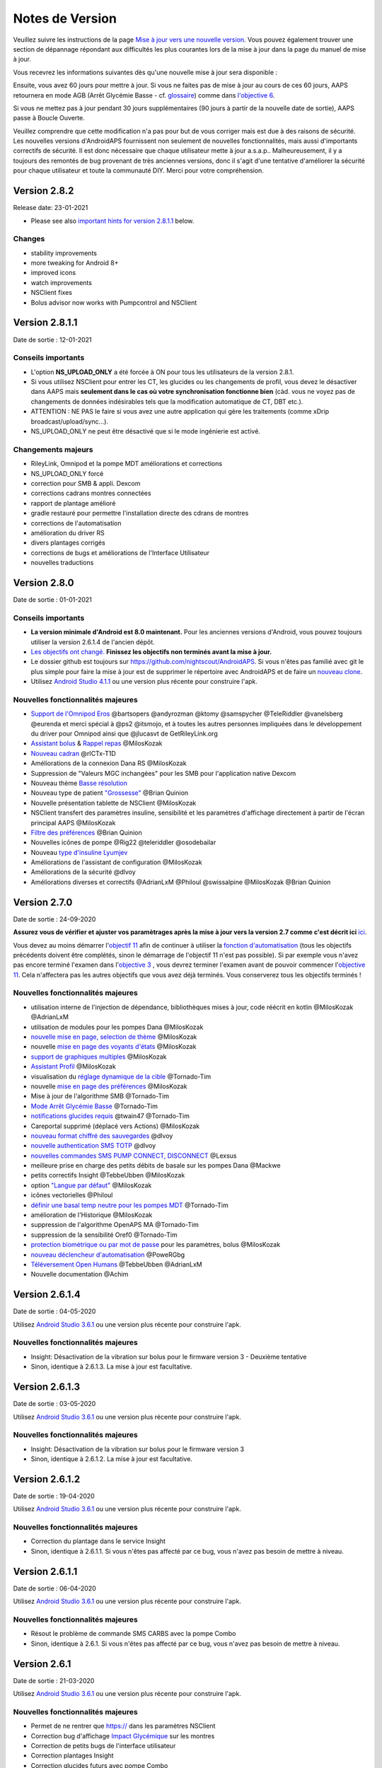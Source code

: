 Notes de Version
**************************************************
Veuillez suivre les instructions de la page `Mise à jour vers une nouvelle version <../Installing-AndroidAPS/Update-to-new-version.html>`_. Vous pouvez également trouver une section de dépannage répondant aux difficultés les plus courantes lors de la mise à jour dans la page du manuel de mise à jour.

Vous recevrez les informations suivantes dès qu'une nouvelle mise à jour sera disponible :

.. image:: ../images/AAPS_LoopDisable90days.png
  :alt: Update info

Ensuite, vous avez 60 jours pour mettre à jour. Si vous ne faites pas de mise à jour au cours de ces 60 jours, AAPS retournera en mode AGB (Arrêt Glycémie Basse - cf. `glossaire <../Getting-Started/Glossary.html>`_) comme dans `l'objective 6 <../Usage/Objectives.html>`_.

Si vous ne mettez pas à jour pendant 30 jours supplémentaires (90 jours à partir de la nouvelle date de sortie), AAPS passe à Boucle Ouverte.

Veuillez comprendre que cette modification n'a pas pour but de vous corriger mais est due à des raisons de sécurité. Les nouvelles versions d'AndroidAPS fournissent non seulement de nouvelles fonctionnalités, mais aussi d'importants correctifs de sécurité. Il est donc nécessaire que chaque utilisateur mette à jour a.s.a.p.. Malheureusement, il y a toujours des remontés de bug provenant de très anciennes versions, donc il s'agit d'une tentative d'améliorer la sécurité pour chaque utilisateur et toute la communauté DIY. Merci pour votre compréhension.

Version 2.8.2
================
Release date: 23-01-2021

* Please see also `important hints for version 2.8.1.1 <../Installing-AndroidAPS/Releasenotes.html#important-hints>`_ below.

Changes
----------------------
* stability improvements
* more tweaking for Android 8+
* improved icons
* watch improvements
* NSClient fixes
* Bolus advisor now works with Pumpcontrol and NSClient

Version 2.8.1.1
================
Date de sortie : 12-01-2021

Conseils importants
----------------------
* L'option **NS_UPLOAD_ONLY** a été forcée à ON pour tous les utilisateurs de la version 2.8.1. 
* Si vous utilisez NSClient pour entrer les CT, les glucides ou les changements de profil, vous devez le désactiver dans AAPS mais **seulement dans le cas où votre synchronisation fonctionne bien** (càd. vous ne voyez pas de changements de données indésirables tels que la modification automatique de CT, DBT etc.). 
* ATTENTION : NE PAS le faire si vous avez une autre application qui gère les traitements (comme xDrip broadcast/upload/sync...).
* NS_UPLOAD_ONLY ne peut être désactivé que si le mode ingénierie est activé.

Changements majeurs
----------------------
* RileyLink, Omnipod et la pompe MDT améliorations et corrections
* NS_UPLOAD_ONLY forcé
* correction pour SMB & appli. Dexcom
* corrections cadrans montres connectées
* rapport de plantage amélioré
* gradle restauré pour permettre l'installation directe des cdrans de montres
* corrections de l'automatisation
* amélioration du driver RS
* divers plantages corrigés
* corrections de bugs et améliorations de l'Interface Utilisateur
* nouvelles traductions

Version 2.8.0
================
Date de sortie : 01-01-2021

Conseils importants
----------------------
* **La version minimale d'Android est 8.0 maintenant.** Pour les anciennes versions d'Android, vous pouvez toujours utiliser la version 2.6.1.4 de l'ancien dépôt. 
* `Les objectifs ont changé. <../Usage/Objectives.html#objectif-3-prouver-ses-connaissances>`_ **Finissez les objectifs non terminés avant la mise à jour.**
* Le dossier github est toujours sur https://github.com/nightscout/AndroidAPS. Si vous n'êtes pas familié avec git le plus simple pour faire la mise à jour est de supprimer le répertoire avec AndroidAPS et de faire un `nouveau clone <../Installing-AndroidAPS/Building-APK.html>`_.
* Utilisez `Android Studio 4.1.1 <https://developer.android.com/studio/>`_ ou une version plus récente pour construire l'apk.

Nouvelles fonctionnalités majeures
----------------------
* `Support de l'Omnipod Eros <../Configuration/OmnipodEros.html>`_ @bartsopers @andyrozman @ktomy @samspycher @TeleRiddler @vanelsberg @eurenda et merci spécial à @ps2 @itsmojo, et à toutes les autres personnes impliquées dans le développement du driver pour Omnipod ainsi que @jlucasvt de GetRileyLink.org 
* `Assistant bolus <../Configuration/Preferences.html#assistant-bolus>`_ & `Rappel repas <../Getting-Started/Screenshots.html#rappel-repas>`_ @MilosKozak 
* `Nouveau cadran <../Configuration/Watchfaces.html#nouveau-cadran-depuis-androidaps-2-8>`_ @rICTx-T1D
* Améliorations de la connexion Dana RS @MilosKozak 
* Suppression de "Valeurs MGC inchangées" pour les SMB pour l'application native Dexcom
* Nouveau thème `Basse résolution <../Configuration/Preferences.html#theme>`_
* Nouveau type de patient `"Grossesse" <../Usage/Open-APS-features.html#apercu-des-limites-codees-en-dur>`_ @Brian Quinion
* Nouvelle présentation tablette de NSClient @MilosKozak 
* NSClient transfert des paramètres insuline, sensibilité et les paramètres d'affichage directement à partir de l'écran principal AAPS @MilosKozak 
* `Filtre des préférences <../Configuration/Preferences.html>`_ @Brian Quinion
* Nouvelles icônes de pompe @Rig22 @teleriddler @osodebailar
* Nouveau `type d'insuline Lyumjev <../Configuration/Config-Builder.html#lyumjev>`_
* Améliorations de l'assistant de configuration @MilosKozak 
* Améliorations de la sécurité @dlvoy 
* Améliorations diverses et correctifs @AdrianLxM @Philoul @swissalpine  @MilosKozak @Brian Quinion 

Version 2.7.0
================
Date de sortie : 24-09-2020

**Assurez vous de vérifier et ajuster vos paramètrages après la mise à jour vers la version 2.7 comme c'est décrit ici** `ici <../Installing-AndroidAPS/update2_7.html>`_.

Vous devez au moins démarrer l'`objectif 11 <../Usage/Objectives.html#objectif-11-automation>`_ afin de continuer à utiliser la `fonction d'automatisation <../Usage/Automation.html>`_ (tous les objectifs précédents doivent être complétés, sinon le démarrage de l'objectif 11 n'est pas possible). Si par exemple vous n'avez pas encore terminé l'examen dans l'`objective 3 <../Usage/Objectives. tml#objectif-3-prouver-ses-connaissances>`_ , vous devrez terminer l'examen avant de pouvoir commencer l'`objective 11 <../Usage/Objectives.html#objectif-11-automatisation>`_. Cela n'affectera pas les autres objectifs que vous avez déjà terminés. Vous conserverez tous les objectifs terminés !

Nouvelles fonctionnalités majeures
----------------------
* utilisation interne de l'injection de dépendance, bibliothèques mises à jour, code réécrit en kotlin @MilosKozak @AdrianLxM
* utilisation de modules pour les pompes Dana @MilosKozak
* `nouvelle mise en page, selection de thème <../Getting-Started/Screenshots.html>`_ @MilosKozak
* nouvelle `mise en page des voyants d'états <../Configuration/Preferences.html#voyants-d-etat>`_ @MilosKozak
* `support de graphiques multiples <../Getting-Started/Screenshots.html#section-f-graphique-principal>`_ @MilosKozak
* `Assistant Profil <../Configuration/profilehelper.html>`_ @MilosKozak
* visualisation du `réglage dynamique de la cible <../Getting-Started/Screenshots.html#visualisation-de-l-ajustement-dynamique-de-la-cible>`_ @Tornado-Tim
* nouvelle `mise en page des préférences <../Configuration/Preferences.html>`_ @MilosKozak
* Mise à jour de l'algorithme SMB @Tornado-Tim
* `Mode Arrêt Glycémie Basse <../Configuration/Preferences.html#mode-aps>`_ @Tornado-Tim
* `notifications glucides requis <../Configuration/Preferences.html#notification-glucides-requis>`_ @twain47 @Tornado-Tim
* Careportal supprimé (déplacé vers Actions) @MilosKozak
* `nouveau format chiffré des sauvegardes <../Usage/ExportImportSettings.html>`_ @dlvoy
* `nouvelle authentication SMS TOTP <../Children/SMS-Commands.html>`_ @dlvoy
* `nouvelles commandes SMS PUMP CONNECT, DISCONNECT <../Children/SMS-Commands.html#autres>`_ @Lexsus
* meilleure prise en charge des petits débits de basale sur les pompes Dana @Mackwe
* petits correctifs Insight @TebbeUbben @MilosKozak
* option `"Langue par défaut" <../Configuration/Preferences.html#general>`_ @MilosKozak
* icônes vectorielles @Philoul
* `définir une basal temp neutre pour les pompes MDT <../Configuration/MedtronicPump.html#configuration-du-telephone-androidaps>`_ @Tornado-Tim
* amélioration de l'Historique @MilosKozak
* suppression de l'algorithme OpenAPS MA @Tornado-Tim
* suppression de la sensibilité Oref0 @Tornado-Tim
* `protection biométrique ou par mot de passe <../Configuration/Preferences.html#protection>`_ pour les paramètres, bolus @MilosKozak
* `nouveau déclencheur d'automatisation <../Usage/Automation.html>`_ @PoweRGbg
* `Téléversement Open Humans <../Configuration/OpenHumans.html>`_ @TebbeUbben @AdrianLxM
* Nouvelle documentation @Achim

Version 2.6.1.4
================
Date de sortie : 04-05-2020

Utilisez `Android Studio 3.6.1 <https://developer.android.com/studio/>`_ ou une version plus récente pour construire l'apk.

Nouvelles fonctionnalités majeures
----------------------
* Insight: Désactivation de la vibration sur bolus pour le firmware version 3 - Deuxième tentative
* Sinon, identique à 2.6.1.3. La mise à jour est facultative. 

Version 2.6.1.3
================
Date de sortie : 03-05-2020

Utilisez `Android Studio 3.6.1 <https://developer.android.com/studio/>`_ ou une version plus récente pour construire l'apk.

Nouvelles fonctionnalités majeures
-----
* Insight: Désactivation de la vibration sur bolus pour le firmware version 3
* Sinon, identique à 2.6.1.2. La mise à jour est facultative. 

Version 2.6.1.2
================
Date de sortie : 19-04-2020

Utilisez `Android Studio 3.6.1 <https://developer.android.com/studio/>`_ ou une version plus récente pour construire l'apk.

Nouvelles fonctionnalités majeures
-----
* Correction du plantage dans le service Insight
* Sinon, identique à 2.6.1.1. Si vous n'êtes pas affecté par ce bug, vous n'avez pas besoin de mettre à niveau.

Version 2.6.1.1
================
Date de sortie : 06-04-2020

Utilisez `Android Studio 3.6.1 <https://developer.android.com/studio/>`_ ou une version plus récente pour construire l'apk.

Nouvelles fonctionnalités majeures
-----
* Résout le problème de commande SMS CARBS avec la pompe Combo
* Sinon, identique à 2.6.1. Si vous n'êtes pas affecté par ce bug, vous n'avez pas besoin de mettre à niveau.

Version 2.6.1
==============
Date de sortie : 21-03-2020

Utilisez `Android Studio 3.6.1 <https://developer.android.com/studio/>`_ ou une version plus récente pour construire l'apk.

Nouvelles fonctionnalités majeures
-----
* Permet de ne rentrer que https:// dans les paramètres NSClient
* Correction bug d'affichage `Impact Glycémique <../Getting-Started/Glossary.html>`_ sur les montres
* Correction de petits bugs de l'interface utilisateur
* Correction plantages Insight
* Correction glucides futurs avec pompe Combo
* Correction `Profil Local -> NS sync <../Configuration/Config-Builder.html#remonter-les-profils-locaux-sur-nightscout>`_
* Amélioration des alertes Insight
* Amélioration de la détection des bolus depuis l'historique de la pompe
* Correction des paramètres de connexion NSClient (wifi, en charge)
* Correction de l'envoi des calibrations vers xDrip

Version 2.6.0
==============
Date de sortie : 29-02-2020

Utilisez `Android Studio 3.6.1 <https://developer.android.com/studio/>`_ ou une version plus récente pour construire l'apk.

Nouvelles fonctionnalités majeures
-----
* Petites modifications de l'affichage (page d'accueil...)
* Onglet/Menu Careportal supprimé - plus de détails `ici <../Usage/CPbefore26.html>`_
* Nouveau `plugin Profil Local <../Configuration/Config-Builder.html#profil-local-recommande>`_

  * Le profil local peut contenir plusieurs profils
  * Les profils peuvent être dupliqués et modifiés
  * Possibilité de télécharger les profils vers NS
  * Les anciens changements de profil peuvent être dupliqués veres un nouveau profil local (décalage horaire et pourcentage appliqués)
  * Sélecteur pour les cibles temps
* Le Profil Simple est supprimé
* La fonction `Bolus étendus <../Usage/Extended-Carbs.html#bolus-etendu>`_ désactive la boucle fermée
* Plugin MDT : Correction du bug entrées dupliquées
* Les unités ne sont pas définies dans le profil mais c'est un paramètre global
* Ajout de nouveaux paramètres à l'assistant de démarrage
* Diverses améliorations internes et de l'interface
* `Complications pour la montre <../Configuration/Watchfaces.html>`_
* Nouvelles `commandes SMS <../Children/SMS-Commands.html>`_ BOLUS-MEAL, SMS, CARBS, TARGET, HELP
* Correction de la prise en charge des langues
* Objectifs : `Possibilité de faire un retour arrière <../Usage/Objectives.html#retour-arriere-dans-les-objectifs>`_, Time fetching dialog
* Automatisation : `Possibilité de trier <../Usage/Automation.html#tri-des-regles-d-automatisation>`_
* Automatisation : correction de bug quand l'automatisation fonctionnait avec une boucle désactivée
* Nouvelle ligne d'état pour la Combo
* Amélioration de l'état des Glucides
* Correction synchronisation Cibles Temp avect NS
* Nouvelle activité Statistiques
* Bolus étendus autorisés en mode boucle ouverte
* Support des alarmes Android 10
* Des tonnes de nouvelles traductions

Version 2.5.1
==================================================
Date de sortie : 31-10-2019

Veuillez lire les `Remarques importantes <../Installing-AndroidAPS/Releasenotes.html#id16>`_ et`limitations <../Installing-AndroidAPS/Releasenotes.html#cette-mise-a-jour-est-elle-pour-moi-n-est-actuellement-pas-pris-en-charge>`_ listées pour la `version 2.5.0 <../Installing-AndroidAPS/Releasenotes.html#id15>`_. 
* Correction d'un bug dans le statut du réseau qui entraînait des plantages fréquent (pas critique mais gaspillerait beaucoup d'énergie).
* Nouvelle gestion des versions qui permettra de faire des mises à jour mineures sans déclencher la notification de mise à jour.

Version 2.5.0
==================================================
Date de sortie : 26-10-2019

Remarques importantes
--------------------------------------------------
* Veuillez utiliser `Android Studio Version 3.5.1 <https://developer.android.com/studio/>`_ ou plus récent pour `construire l'apk <../Installing-AndroidAPS/Building-APK.html>`_ ou le `mettre à jour <../Installing-AndroidAPS/Update-to-new-version.html>`_.
* Si vous utilisez xDrip `identify receiver <../Configuration/xdrip.html#identifier-le-recepteur>`_ doit être défini.
* Si vous utilisez Dexcom G6 avec l'application `Dexcom patchée <../Hardware/DexcomG6.html#si-vous-utilisez-le-g6-avec-l-application-dexcom-patchee>`_ vous aurez besoin de la version du `Dossier 2.4<https://github.com/dexcomapp/dexcomapp/tree/master/2.4>`_.
* Glimp est pris en charge à partir de la version 4.15.57 et plus récente.

Cette mise à jour est-elle pour moi? N'est actuellement PAS pris en charge
--------------------------------------------------
* Android 5 and inférieurs
* Poctech
* 600SeriesUploader
* Dexcom patchés présents dans le répertoire 2.3

Nouvelles fonctionnalités majeures
--------------------------------------------------
* Changement interne de targetSDK à 28 (Android 9), prise en charge de jetpack
* Prise en charge de RxJava2, Okhttp3, Retrofit
* Support des anciennes `pompes Medtronic <../Configuration/MedtronicPump.html>`_ (besoin de RileyLink)
* Nouveau `plugin d'Automatisation <../Usage/Automation.html>`_
* Autoriser `uniquement la partie bolus <../Configuration/Preferences.html#parametres-avances-apercu>`_ à partir de l'assistant bolus (calculatrice)
* Affichage de l'activité de l'insuline
* Ajustement des prévisions de l'IA par le résultat autosense
* Nouveau support pour les apk des applications Dexcom patchées (`dossier 2.4 <https://github.com/dexcomapp/dexcomapp/tree/master/2.4>`_)
* Vérificateur de signature
* Autorisation de contourner les objectifs pour les utilisateurs d'OpenAPS
* Nouveau `objectifs <../Usage/Objectives.html>`_ - examen de connaissance de l'application
   
   (Si vous avez au minimum démarré l'objectif "Démarrer une boucle ouverte" dans les versions précédentes, l'examen est optionnel.)
* Correction d'un bug dans les pilotes Dana*, où une différence de temps erronée a été signalée
* Correction d'un bug dans le `communicateur SMS <../Children/SMS-Commands.html>`_

Version 2.3
==================================================
Date de sortie : 25-04-2019

Nouvelles fonctionnalités majeures
--------------------------------------------------
Correctif de sécurité important pour Insight (vraiment important si vous utilisez Insight !)
* Correctif du Navigateur-Historique
* Correction des Calculs Delta
* Mises à jour des langues
* Vérification de GIT et avertissement de la mise à niveau gradle
* Plus de tests automatiques
* Correction d'un crash potentiel dans le service d'Alarm Sonore (merci @lee-b !)
* Correctif diffusion des glycémies (fonctionne maintenant independemment des autorisations SMS maintenant!)
* Nouveau vérificateur de version


Version 2.2.2
==================================================
Date de sortie : 07-04-2019

Nouvelles fonctionnalités majeures
--------------------------------------------------
* Correctif Autosens : désactiver CT réhausse/diminue la cible
* Nouvelles traductions&nbsp;
* Correctifs du pilote Insight
* Correctif plugin SMS


Version 2.2
==================================================
Date de sortie : 29-03-2019

Nouvelles fonctionnalités majeures
--------------------------------------------------
* `Correctif changement d'heure <../Usage/Timezone-traveling.html#changements-d-heure>`_
* Correctif Wear
* `Correctif plugin SMS <../Children/SMS-Commands.html>`_
* Retour arrière dans les Objectifs.
* Arrêt de la boucle si le téléphone est plein


Version 2.1
==================================================
Date de sortie : 03-03-2019

Nouvelles fonctionnalités majeures
--------------------------------------------------
* Support de l'`Accu-Chek Insight <../Configuration/Accu-Chek-Insight-Pump.html>`_ (par Tebbe Ubben et JamOrHam)
* Voyants d'état sur l'écran principal (Nico Schmitz)
* Aide sur les changements d'heure (Roumen Georgiev)
* Correctif des nom de profil venant de NS (Johannes Mockenhaupt)
* Correctifs Interface utilisateur (Johannes Mockenhaupt)
* Support de la mise à jour G5 (Tebbe Ubben et Milos Kozak)
* Support des sources de GLY G6, Poctech, Tomato, Eversense (Tebbe Ubben et Milos Kozak)
* Correctifs désactivation des SMB à partir des préférences (Johannes Mockenhaupt)

Divers
--------------------------------------------------
* Si vous n'utilisez pas la valeur par défaut de `smbmaxminutes` vous devez configurer à nouveau cette valeur


Version 2.0
==================================================
Date de sortie : 03-11-2018

Nouvelles fonctionnalités majeures
--------------------------------------------------
* Support de oref1/SMB (`documentation oref1 <https://openaps.readthedocs.io/en/latest/docs/Customize-Iterate/oref1.html>`_) Assurez-vous de bien lire la documentation pour savoir ce que vous pouvez attendre des SMB, comment il fonctionne, ce qu'il peut faire et comment l'utiliser pour qu'il marche en douceur.
* Support de la pompe `_Accu-Chek Combo <../Configuration/Accu-Chek-Combo-Pump.html>`_
* Assistant de configuration : vous guide dans le processus de configuration d'AndroidAPS

Paramètres à ajuster lors du passage d'AMA à SMB
--------------------------------------------------
* L'objectif 10 doit être démarré pour pouvoir activer les SMB (l'onglet SMB montre généralement les restrictions appliquées)
* maxIA inclu maintenant _tous_ les IA, plus seulement la basal ajoutée. En d'autres termes, s'il y a eu un bolus de 8 U pour un repas et maxIA est à 7 U, aucun SMB ne sera délivré jusqu'à ce que l'IA repasse en dessous de 7 U.
* la valeur par défaut de min_5m_carbimpact est passée de 3 à 8 entre AMA et SMB. Si vous effectuez une mise à niveau depuis AMA vers SMB, vous devez la modifier manuellement
* Remarque lors de la construction de l'apk d'AndroidAPS 2.0 : Configuration on demand n'est pas supporté par la version actuelle du plugin Android Gradle ! Si votre construction échoue avec une erreur concernant la "configuration sur demande", faites les actions suivantes :

   * Ouvrez la fenêtre Préférences en cliquant sur File > Settings (sur Mac, Android Studio > Preferences).
   * Dans le panneau de gauche, cliquez sur Build, Execution, Deployment > Compiler.
   * Décochez la case Configure on demand.
   * Cliquez sur Appliquer ou OK.

Onglet Vue d'ensemble
--------------------------------------------------
* Le ruban du haut donne accès à Suspendre/Désactiver la boucle, consulter/changer le profil et démarrer/arrêter les cibles temp. (CT). Les CT utilisent des paramètres par défauts configurés dans les préférences. La nouvelle option CT Hypo est une cible temp. haute pour empêcher la boucle de corriger trop agressivement les glucides de secours.
* Boutons de traitement : l'ancien bouton de traitement est encore disponible, mais masqué par défaut. La visibilité des boutons peut maintenant être configurée. Ajout de deux nouveaux boutons insuline et glucides (qui inclut `eGluc/glucides étendus <../Usage/Extended-Carbs.html>`_)
* `Lignes de prédiction <../Getting-Started/Screenshots.html#lignes-de-prediction>`_ - plus de détails
* Option pour afficher un champ de notes dans les boites de dialogue insuline/glucides/calculatrice et amorcer+remplir, qui sont téléchargées dans NS
* Mise à jour de la boîte de dialogue amorcer/remplir qui permet l'amorçage et créé une entrée Careportal pour le changement de site et le changement de cartouche

Montre
--------------------------------------------------
* Variante séparée de compilation supprimée, incluse maintenant dans la version complète standard. Pour utiliser des commandes bolus à partir de la montre, activez ce paramètre sur le téléphone
* L'assistant ne demande maintenant que les glucides (et le pourcentage s'il est activé dans les paramètres de la montre). Les paramètres pris en comptes dans le calcul peuvent être configurés dans les paramètres du téléphone
* les confirmations et boîtes de dialogue fonctionnent maintenant sous wear OS 2.0
* Ajout des eGlucides dans le menu

Nouveaux plugins
--------------------------------------------------
* Application PocTech en tant que source GLY
* Application Dexcom patchée en tant que source GLY
* plugin de sensibilité oref1

Divers
--------------------------------------------------
* L'application utilise maintenant des tiroirs pour afficher tous les plugins; les plugins sélectionnés comme visibles dans le générateur de configuration sont affichés en tant qu'onglet en haut de l'écran (favoris)
* Remplacement des onglets du générateur de configuration et des objectifs, ajout de descriptions
* Nouvelle icône d'application
* Beaucoup d'améliorations et de correctifs
* Alerte indépendante de Nightscout si la pompe est injoignable pendant une durée longue (par ex. si la pile de la pompe est à plat) et pour des lectures de GLY manquées (voir _Alertes locales_ dans les paramètres)
* Option pour garder l'écran allumé
* Option pour afficher les notifications AAPS comme des notifications Android
* Filtrage avancé (permettant de toujours activer SMB et pendant 6h après les repas) pris en charge avec l'application Dexcom patchée ou xDrip+ avec le mode natif G5 en tant que source GLY.
